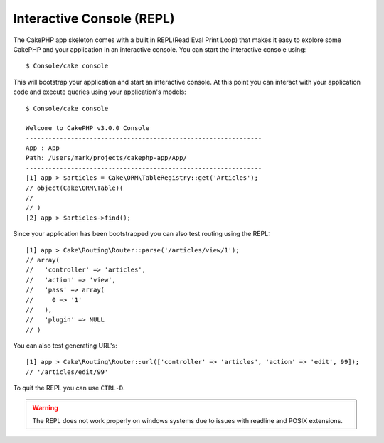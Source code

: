 Interactive Console (REPL)
##########################

The CakePHP app skeleton comes with a built in REPL(Read Eval Print Loop) that
makes it easy to explore some CakePHP and your application in an interactive
console. You can start the interactive console using::

    $ Console/cake console

This will bootstrap your application and start an interactive console. At this
point you can interact with your application code and execute queries using your
application's models::

    $ Console/cake console

    Welcome to CakePHP v3.0.0 Console
    ---------------------------------------------------------------
    App : App
    Path: /Users/mark/projects/cakephp-app/App/
    ---------------------------------------------------------------
    [1] app > $articles = Cake\ORM\TableRegistry::get('Articles');
    // object(Cake\ORM\Table)(
    //
    // )
    [2] app > $articles->find();

Since your application has been bootstrapped you can also test routing using the
REPL::

    [1] app > Cake\Routing\Router::parse('/articles/view/1');
    // array(
    //   'controller' => 'articles',
    //   'action' => 'view',
    //   'pass' => array(
    //     0 => '1'
    //   ),
    //   'plugin' => NULL
    // )

You can also test generating URL's::

    [1] app > Cake\Routing\Router::url(['controller' => 'articles', 'action' => 'edit', 99]);
    // '/articles/edit/99'

To quit the REPL you can use ``CTRL-D``.

.. warning::

    The REPL does not work properly on windows systems due to issues with
    readline and POSIX extensions.
